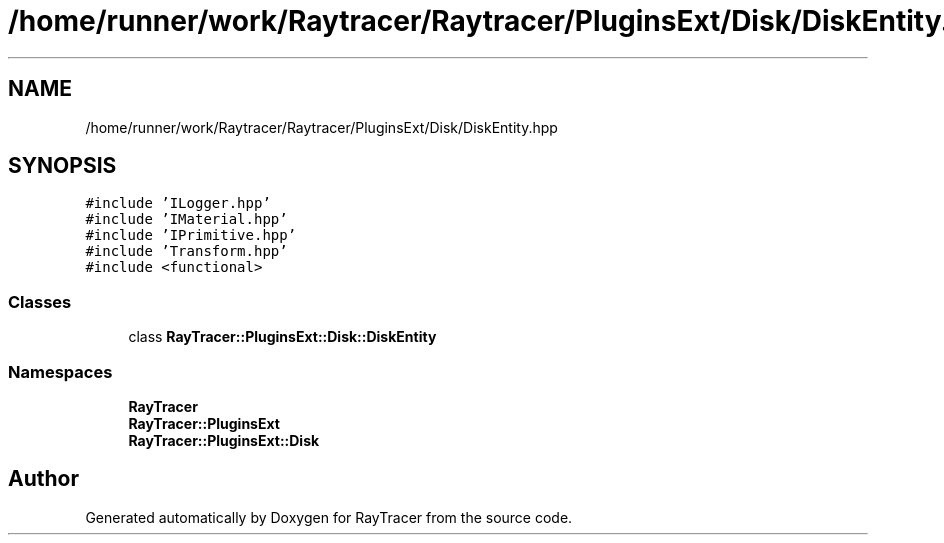 .TH "/home/runner/work/Raytracer/Raytracer/PluginsExt/Disk/DiskEntity.hpp" 1 "Tue May 16 2023" "RayTracer" \" -*- nroff -*-
.ad l
.nh
.SH NAME
/home/runner/work/Raytracer/Raytracer/PluginsExt/Disk/DiskEntity.hpp
.SH SYNOPSIS
.br
.PP
\fC#include 'ILogger\&.hpp'\fP
.br
\fC#include 'IMaterial\&.hpp'\fP
.br
\fC#include 'IPrimitive\&.hpp'\fP
.br
\fC#include 'Transform\&.hpp'\fP
.br
\fC#include <functional>\fP
.br

.SS "Classes"

.in +1c
.ti -1c
.RI "class \fBRayTracer::PluginsExt::Disk::DiskEntity\fP"
.br
.in -1c
.SS "Namespaces"

.in +1c
.ti -1c
.RI " \fBRayTracer\fP"
.br
.ti -1c
.RI " \fBRayTracer::PluginsExt\fP"
.br
.ti -1c
.RI " \fBRayTracer::PluginsExt::Disk\fP"
.br
.in -1c
.SH "Author"
.PP 
Generated automatically by Doxygen for RayTracer from the source code\&.
